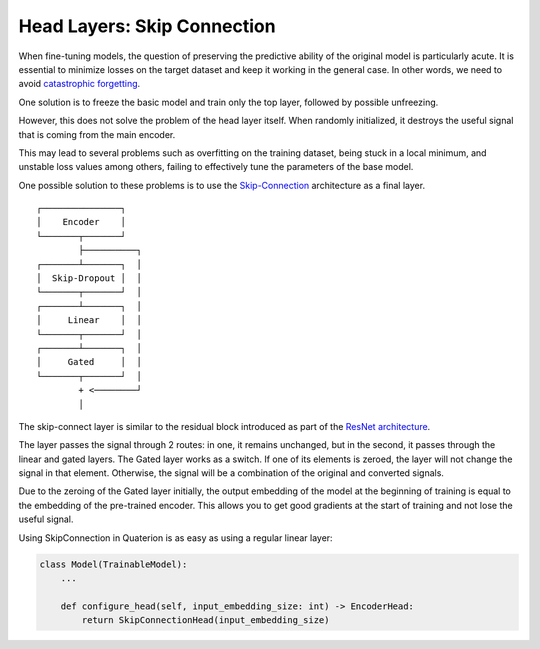 Head Layers: Skip Connection
============================

When fine-tuning models, the question of preserving the predictive ability of the original model is particularly acute.
It is essential to minimize losses on the target dataset and keep it working in the general case.
In other words, we need to avoid `catastrophic forgetting <https://en.wikipedia.org/wiki/Catastrophic_interference>`_.

One solution is to freeze the basic model and train only the top layer, followed by possible unfreezing.

However, this does not solve the problem of the head layer itself.
When randomly initialized, it destroys the useful signal that is coming from the main encoder.

This may lead to several problems such as overfitting on the training dataset, being stuck in a local minimum, and unstable loss values among others, failing to effectively tune the parameters of the base model.

One possible solution to these problems is to use the `Skip-Connection <https://quaterion-models.qdrant.tech/quaterion_models.heads.skip_connection_head.html#module-quaterion_models.heads.skip_connection_head>`_ architecture as a final layer.

::

  ┌───────────────┐
  │    Encoder    │
  └───────┬───────┘
          ├──────────┐
  ┌───────┴───────┐  │
  │  Skip-Dropout │  │
  └───────┬───────┘  │
  ┌───────┴───────┐  │
  │     Linear    │  │
  └───────┬───────┘  │
  ┌───────┴───────┐  │
  │     Gated     │  │
  └───────┬───────┘  │
          + <────────┘
          │

The skip-connect layer is similar to the residual block introduced as part of the `ResNet architecture <https://arxiv.org/abs/1512.03385>`_.

The layer passes the signal through 2 routes: in one, it remains unchanged, but in the second, it passes through the linear and gated layers.
The Gated layer works as a switch. If one of its elements is zeroed, the layer will not change the signal in that element.
Otherwise, the signal will be a combination of the original and converted signals.

Due to the zeroing of the Gated layer initially, the output embedding of the model at the beginning of training is equal to the embedding of the pre-trained encoder.
This allows you to get good gradients at the start of training and not lose the useful signal.

Using SkipConnection in Quaterion is as easy as using a regular linear layer:

.. code:: python

   class Model(TrainableModel):
       ...

       def configure_head(self, input_embedding_size: int) -> EncoderHead:
           return SkipConnectionHead(input_embedding_size)

